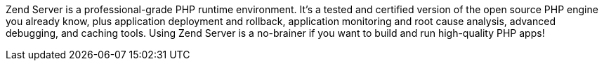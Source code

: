 Zend Server is a professional-grade PHP runtime environment. It’s a tested and certified version of the open source PHP engine you already know, plus application deployment and rollback, application monitoring and root cause analysis, advanced debugging, and caching tools. Using Zend Server is a no-brainer if you want to build and run high-quality PHP apps!
